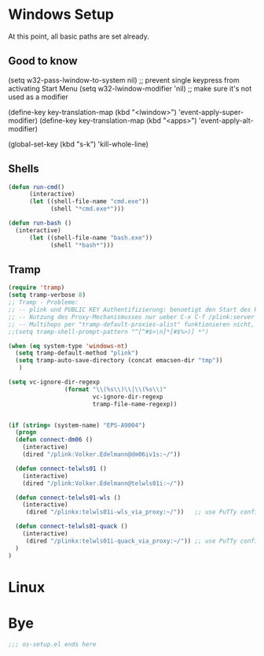 * Windows Setup
At this point, all basic paths are set already.

** Good to know
  (setq w32-pass-lwindow-to-system nil) ;; prevent single keypress from activating Start Menu
  (setq w32-lwindow-modifier 'nil)      ;; make sure it's not used as a modifier

  (define-key key-translation-map (kbd "<lwindow>") 'event-apply-super-modifier)
  (define-key key-translation-map (kbd "<apps>") 'event-apply-alt-modifier)

  (global-set-key (kbd "s-k") 'kill-whole-line)

** Shells
#+begin_src emacs-lisp
(defun run-cmd()
      (interactive)
      (let ((shell-file-name "cmd.exe"))
            (shell "*cmd.exe*")))

(defun run-bash ()
  (interactive)
      (let ((shell-file-name "bash.exe"))
            (shell "*bash*")))
#+end_src

** Tramp

#+begin_src emacs-lisp
(require 'tramp)
(setq tramp-verbose 8)
;; Tramp - Probleme:
;; -- plink und PUBLIC KEY Authentifizierung: benoetigt den Start des PuTTy-Keyservers peageant
;; -- Nutzung des Proxy-Mechanismusses nur ueber C-x C-f /plink:server|sudo:user@server:~
;; -- Multihops per "tramp-default-proxies-alist" funktionieren nicht, das Handbuch hat Fehler (z.B. Verwendung der Quotes
;;(setq tramp-shell-prompt-pattern "^[^#$>\n]*[#$%>)] *")

(when (eq system-type 'windows-nt)
  (setq tramp-default-method "plink")
  (setq tramp-auto-save-directory (concat emacsen-dir "tmp"))
   )

(setq vc-ignore-dir-regexp
                (format "\\(%s\\)\\|\\(%s\\)"
                        vc-ignore-dir-regexp
                        tramp-file-name-regexp))
#+end_src


#+begin_src emacs-lisp

(if (string= (system-name) "EPS-A9004")
  (progn
  (defun connect-dm06 ()
    (interactive)
    (dired "/plink:Volker.Edelmann@dm06iv1s:~/"))

  (defun connect-telwls01 ()
    (interactive)
    (dired "/plink:Volker.Edelmann@telwls01i:~/"))

  (defun connect-telwls01-wls ()
    (interactive)
     (dired "/plinkx:telwls01i-wls_via_proxy:~/"))   ;; use PuTTy configuration

  (defun connect-telwls01-quack ()
    (interactive)
     (dired "/plinkx:telwls01i-quack_via_proxy:~/")) ;; use PuTTy configuration
  )
)

#+end_src

#+end_src



* Linux

* Bye

#+begin_src emacs-lisp
;;; os-setup.el ends here
#+end_src
